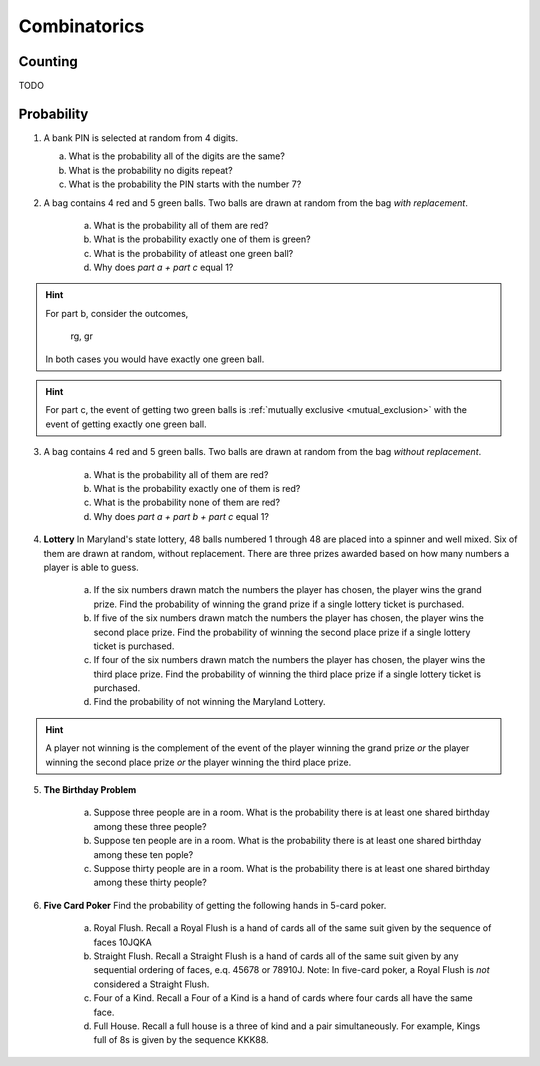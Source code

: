 .. _combinatorics_classwork:

=============
Combinatorics
=============

Counting
--------

TODO 

Probability
-----------

1. A bank PIN is selected at random from 4 digits.
   
   a. What is the probability all of the digits are the same?

   b. What is the probability no digits repeat?

   c. What is the probability the PIN starts with the number 7?

2. A bag contains 4 red and 5 green balls. Two balls are drawn at random from the bag *with replacement*. 

    a. What is the probability all of them are red? 

    b. What is the probability exactly one of them is green?

    c. What is the probability of atleast one green ball? 

    d. Why does *part a + part c* equal 1?

.. hint:: 

    For part b, consider the outcomes,

        rg, gr 

    In both cases you would have exactly one green ball. 

.. hint:: 

    For part c, the event of getting two green balls is :ref:`mutually exclusive <mutual_exclusion>` with the event of getting exactly one green ball. 

3. A bag contains 4 red and 5 green balls. Two balls are drawn at random from the bag *without replacement*. 

    a. What is the probability all of them are red?

    b. What is the probability exactly one of them is red?

    c. What is the probability none of them are red?

    d. Why does *part a + part b + part c* equal 1?

4. **Lottery** In Maryland's state lottery, 48 balls numbered 1 through 48 are placed into a spinner and well mixed. Six of them are drawn at random, without replacement. There are three prizes awarded based on how many numbers a player is able to guess. 

    a. If the six numbers drawn match the numbers the player has chosen, the player wins the grand prize. Find the probability of winning the grand prize if a single lottery ticket is purchased.

    b. If five of the six numbers drawn match the numbers the player has chosen, the player wins the second place prize. Find the probability of winning the second place prize if a single lottery ticket is purchased.

    c. If four of the six numbers drawn match the numbers the player has chosen, the player wins the third place prize. Find the probability of winning the third place prize if a single lottery ticket is purchased.

    d. Find the probability of not winning the Maryland Lottery. 

.. hint:: 
    
    A player not winning is the complement of the event of the player winning the grand prize *or* the player winning the second place prize *or* the player winning the third place prize.

5. **The Birthday Problem**

    a. Suppose three people are in a room. What is the probability there is at least one shared birthday among these three people?

    b. Suppose ten people are in a room. What is the probability there is at least one shared birthday among these ten pople?

    c. Suppose thirty people are in a room. What is the probability there is at least one shared birthday among these thirty people?

    
6. **Five Card Poker** Find the probability of getting the following hands in 5-card poker. 

    a. Royal Flush. Recall a Royal Flush is a hand of cards all of the same suit given by the sequence of faces 10JQKA

    b. Straight Flush. Recall a Straight Flush is a hand of cards all of the same suit given by any sequential ordering of faces, e.q. 45678 or 78910J. Note: In five-card poker, a Royal Flush is *not* considered a Straight Flush. 

    c. Four of a Kind. Recall a Four of a Kind is a hand of cards where four cards all have the same face. 

    d. Full House. Recall a full house is a three of kind and a pair simultaneously. For example, Kings full of 8s is given by the sequence KKK88. 